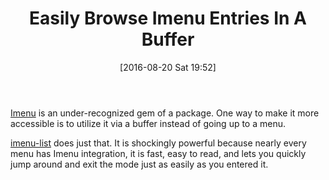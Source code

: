 #+BLOG: wisdomandwonder
#+POSTID: 10358
#+DATE: [2016-08-20 Sat 19:52]
#+OPTIONS: toc:nil num:nil todo:nil pri:nil tags:nil ^:nil
#+CATEGORY: Article
#+TAGS: Emacs, Ide, Utility
#+TITLE: Easily Browse Imenu Entries In A Buffer

[[https://www.gnu.org/software/emacs/manual/html_node/emacs/Imenu.html][Imenu]] is an under-recognized gem of a package. One way to make it more
accessible is to utilize it via a buffer instead of going up to a menu.

[[https://github.com/bmag/imenu-list][imenu-list]] does just that. It is shockingly powerful because nearly every menu
has Imenu integration, it is fast, easy to read, and lets you quickly jump
around and exit the mode just as easily as you entered it.
